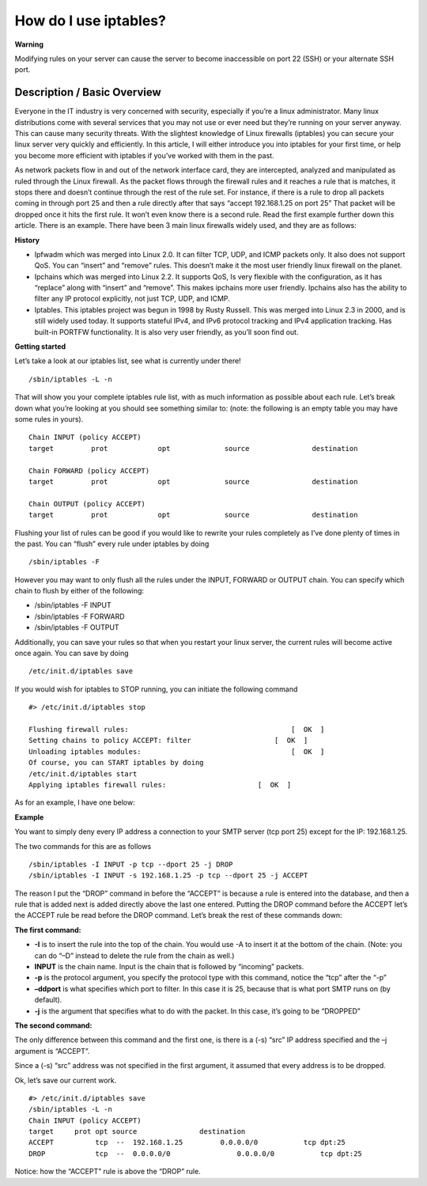 How do I use iptables?
======================
**Warning**


Modifying rules on your server can cause the server to become inaccessible on
port 22 (SSH) or your alternate SSH port.

Description / Basic Overview
^^^^^^^^^^^^^^^^^^^^^^^^^^^^

Everyone in the IT industry is very concerned with security, especially if
you’re a linux administrator. Many linux distributions come with several
services that you may not use or ever need but they’re running on your server
anyway. This can cause many security threats. With the slightest knowledge of
Linux firewalls (iptables) you can secure your linux server very quickly and
efficiently. In this article, I will either introduce you into iptables for
your first time, or help you become more efficient with iptables if you’ve
worked with them in the past.

As network packets flow in and out of the network interface card, they are
intercepted, analyzed and manipulated as ruled through the Linux firewall. As
the packet flows through the firewall rules and it reaches a rule that is
matches, it stops there and doesn’t continue through the rest of the rule set.
For instance, if there is a rule to drop all packets coming in through port 25
and then a rule directly after that says “accept 192.168.1.25 on port 25” That
packet will be dropped once it hits the first rule. It won’t even know there is
a second rule. Read the first example further down this article. There is an
example. There have been 3 main linux firewalls widely used, and they are as
follows:

**History**

- Ipfwadm which was merged into Linux 2.0. It can filter TCP, UDP, and ICMP
  packets only. It also does not support QoS. You can “insert” and “remove”
  rules. This doesn’t make it the most user friendly linux firewall on the
  planet.
- Ipchains which was merged into Linux 2.2. It supports QoS, Is very flexible
  with the configuration, as it has “replace” along with “insert” and “remove”.
  This makes ipchains more user friendly. Ipchains also has the ability to
  filter any IP protocol explicitly, not just TCP, UDP, and ICMP.
- Iptables. This iptables project was begun in 1998 by Rusty Russell. This was
  merged into Linux 2.3 in 2000, and is still widely used today. It supports
  stateful IPv4, and IPv6 protocol tracking and IPv4 application tracking. Has
  built-in PORTFW functionality. It is also very user friendly, as you’ll soon
  find out.

**Getting started**

Let’s take a look at our iptables list, see what is currently under there!
::

 /sbin/iptables -L -n

That will show you your complete iptables rule list, with as much information
as possible about each rule. Let’s break down what you’re looking at you should
see something similar to: (note: the following is an empty table you may have
some rules in yours).
::

 Chain INPUT (policy ACCEPT)
 target     	prot 		opt 		source               destination

 Chain FORWARD (policy ACCEPT)
 target     	prot 		opt 		source               destination

 Chain OUTPUT (policy ACCEPT)
 target     	prot 		opt 		source               destination

Flushing your list of rules can be good if you would like to rewrite your rules
completely as I’ve done plenty of times in the past. You can “flush” every rule
under iptables by doing
::

/sbin/iptables -F

However you may want to only flush all the rules under the INPUT, FORWARD or
OUTPUT chain. You can specify which chain to flush by either of the following:

- /sbin/iptables -F INPUT
- /sbin/iptables -F FORWARD
- /sbin/iptables -F OUTPUT

Additionally, you can save your rules so that when you restart your linux
server, the current rules will become active once again. You can save by doing
::

 /etc/init.d/iptables save

If you would wish for iptables to STOP running, you can initiate the following
command
::

 #> /etc/init.d/iptables stop

 Flushing firewall rules:                                   	[  OK  ]
 Setting chains to policy ACCEPT: filter                    [  OK  ]
 Unloading iptables modules:                                	[  OK  ]
 Of course, you can START iptables by doing
 /etc/init.d/iptables start
 Applying iptables firewall rules: 			[  OK  ]

As for an example, I have one below:

**Example**


You want to simply deny every IP address a connection to your SMTP server (tcp
port 25) except for the IP: 192.168.1.25.

The two commands for this are as follows
::

 /sbin/iptables -I INPUT -p tcp --dport 25 -j DROP
 /sbin/iptables -I INPUT -s 192.168.1.25 -p tcp --dport 25 -j ACCEPT

The reason I put the “DROP” command in before the “ACCEPT” is because a rule is
entered into the database, and then a rule that is added next is added directly
above the last one entered. Putting the DROP command before the ACCEPT let’s
the ACCEPT rule be read before the DROP command. Let’s break the rest of these
commands down:

**The first command:**

- **-I** is to insert the rule into the top of the chain. You would use -A to
  insert it at the bottom of the chain. (Note: you can do “–D” instead to
  delete the rule from the chain as well.)

- **INPUT** is the chain name. Input is the chain that is followed by
  “incoming” packets.

- **-p** is the protocol argument, you specify the protocol type with this
  command, notice the “tcp” after the “-p”

- **–ddport** is what specifies which port to filter. In this case it is 25,
  because that is what port SMTP runs on (by default).

- **-j** is the argument that specifies what to do with the packet. In this
  case, it’s going to be “DROPPED”

**The second command:**

The only difference between this command and the first one, is there is a (-s)
“src” IP address specified and the –j argument is “ACCEPT”.

Since a (-s) “src” address was not specified in the first argument, it assumed
that every address is to be dropped.

Ok, let’s save our current work.
::

 #> /etc/init.d/iptables save
 /sbin/iptables -L -n
 Chain INPUT (policy ACCEPT)
 target     prot opt source               destination
 ACCEPT     	 tcp  --  192.168.1.25         0.0.0.0/0           tcp dpt:25
 DROP      	 tcp  --  0.0.0.0/0                0.0.0.0/0           tcp dpt:25

Notice: how the “ACCEPT” rule is above the “DROP” rule.
